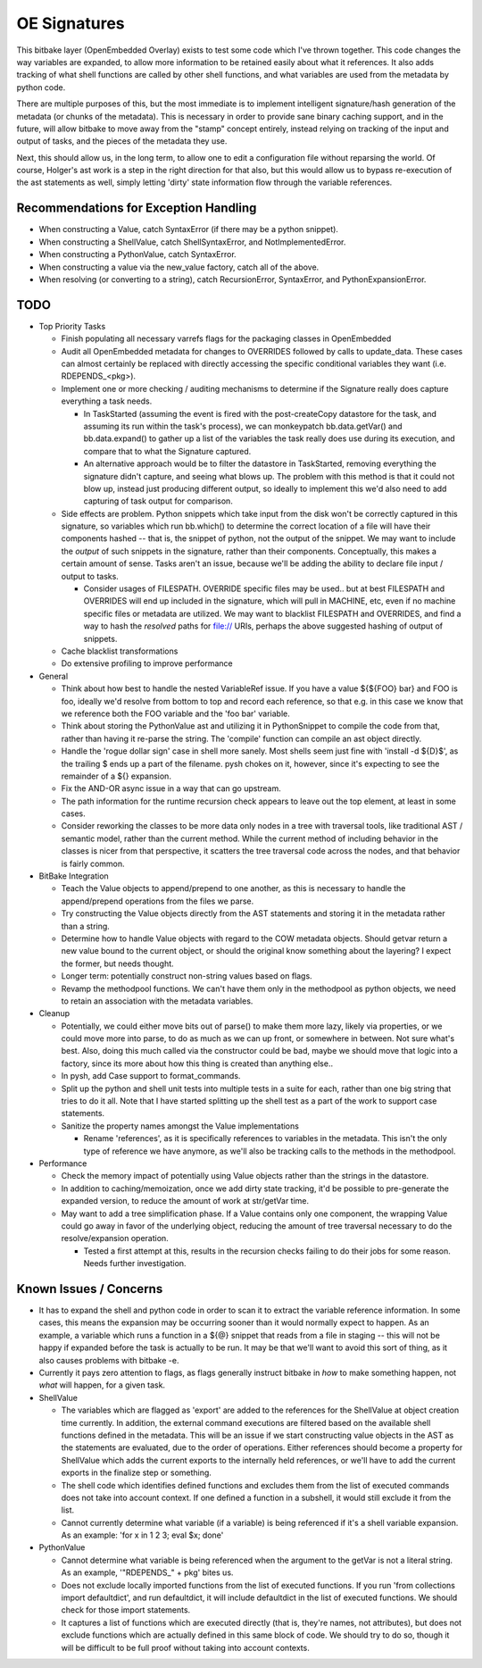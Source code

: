 OE Signatures
=============

This bitbake layer (OpenEmbedded Overlay) exists to test some code which I've
thrown together.  This code changes the way variables are expanded, to allow
more information to be retained easily about what it references.  It also adds
tracking of what shell functions are called by other shell functions, and what
variables are used from the metadata by python code.

There are multiple purposes of this, but the most immediate is to implement
intelligent signature/hash generation of the metadata (or chunks of the
metadata).  This is necessary in order to provide sane binary caching support,
and in the future, will allow bitbake to move away from the "stamp" concept
entirely, instead relying on tracking of the input and output of tasks, and
the pieces of the metadata they use.

Next, this should allow us, in the long term, to allow one to edit a
configuration file without reparsing the world.  Of course, Holger's ast work
is a step in the right direction for that also, but this would allow us to
bypass re-execution of the ast statements as well, simply letting 'dirty'
state information flow through the variable references.


Recommendations for Exception Handling
------------------------------

- When constructing a Value, catch SyntaxError (if there may be a python
  snippet).
- When constructing a ShellValue, catch ShellSyntaxError, and
  NotImplementedError.
- When constructing a PythonValue, catch SyntaxError.
- When constructing a value via the new_value factory, catch all of the above.

- When resolving (or converting to a string), catch RecursionError,
  SyntaxError, and PythonExpansionError.


TODO
----

- Top Priority Tasks

  - Finish populating all necessary varrefs flags for the packaging classes in
    OpenEmbedded
  - Audit all OpenEmbedded metadata for changes to OVERRIDES followed by calls
    to update_data.  These cases can almost certainly be replaced with
    directly accessing the specific conditional variables they want (i.e.
    RDEPENDS_<pkg>).

  - Implement one or more checking / auditing mechanisms to determine if the
    Signature really does capture everything a task needs.

    - In TaskStarted (assuming the event is fired with the post-createCopy
      datastore for the task, and assuming its run within the task's process),
      we can monkeypatch bb.data.getVar() and bb.data.expand() to gather up a
      list of the variables the task really does use during its execution, and
      compare that to what the Signature captured.
    - An alternative approach would be to filter the datastore in TaskStarted,
      removing everything the signature didn't capture, and seeing what blows
      up.  The problem with this method is that it could not blow up, instead
      just producing different output, so ideally to implement this we'd also
      need to add capturing of task output for comparison.

  - Side effects are problem.  Python snippets which take input from the disk
    won't be correctly captured in this signature, so variables which run
    bb.which() to determine the correct location of a file will have their
    components hashed -- that is, the snippet of python, not the output of the
    snippet.  We may want to include the *output* of such snippets in the
    signature, rather than their components.  Conceptually, this makes a
    certain amount of sense.  Tasks aren't an issue, because we'll be adding
    the ability to declare file input / output to tasks.

    - Consider usages of FILESPATH.  OVERRIDE specific files may be used..
      but at best FILESPATH and OVERRIDES will end up included in the
      signature, which will pull in MACHINE, etc, even if no machine specific
      files or metadata are utilized.  We may want to blacklist FILESPATH
      and OVERRIDES, and find a way to hash the *resolved* paths for file://
      URIs, perhaps the above suggested hashing of output of snippets.

  - Cache blacklist transformations
  - Do extensive profiling to improve performance

- General

  - Think about how best to handle the nested VariableRef issue.  If you have
    a value ${${FOO} bar} and FOO is foo, ideally we'd resolve from bottom to
    top and record each reference, so that e.g. in this case we know that we
    reference both the FOO variable and the 'foo bar' variable.
  - Think about storing the PythonValue ast and utilizing it in PythonSnippet
    to compile the code from that, rather than having it re-parse the string.
    The 'compile' function can compile an ast object directly.
  - Handle the 'rogue dollar sign' case in shell more sanely.  Most shells
    seem just fine with 'install -d ${D}$', as the trailing $ ends up a part
    of the filename.  pysh chokes on it, however, since it's expecting to see
    the remainder of a ${} expansion.
  - Fix the AND-OR async issue in a way that can go upstream.
  - The path information for the runtime recursion check appears to leave out
    the top element, at least in some cases.
  - Consider reworking the classes to be more data only nodes in a tree with
    traversal tools, like traditional AST / semantic model, rather than the
    current method.  While the current method of including behavior in the
    classes is nicer from that perspective, it scatters the tree traversal
    code across the nodes, and that behavior is fairly common.

- BitBake Integration

  - Teach the Value objects to append/prepend to one another, as this is
    necessary to handle the append/prepend operations from the files we
    parse.
  - Try constructing the Value objects directly from the AST statements and
    storing it in the metadata rather than a string.
  - Determine how to handle Value objects with regard to the COW metadata
    objects.  Should getvar return a new value bound to the current object,
    or should the original know something about the layering?  I expect the
    former, but needs thought.
  - Longer term: potentially construct non-string values based on flags.
  - Revamp the methodpool functions.  We can't have them only in the
    methodpool as python objects, we need to retain an association with the
    metadata variables.

- Cleanup

  - Potentially, we could either move bits out of parse() to make them more
    lazy, likely via properties, or we could move more into parse, to do as
    much as we can up front, or somewhere in between.  Not sure what's best.
    Also, doing this much called via the constructor could be bad, maybe we
    should move that logic into a factory, since its more about how this
    thing is created than anything else..
  - In pysh, add Case support to format_commands.
  - Split up the python and shell unit tests into multiple tests in a suite
    for each, rather than one big string that tries to do it all.  Note that I
    have started splitting up the shell test as a part of the work to support
    case statements.

  - Sanitize the property names amongst the Value implementations

    - Rename 'references', as it is specifically references to variables in
      the metadata.  This isn't the only type of reference we have anymore, as
      we'll also be tracking calls to the methods in the methodpool.

- Performance

  - Check the memory impact of potentially using Value objects rather than
    the strings in the datastore.
  - In addition to caching/memoization, once we add dirty state tracking,
    it'd be possible to pre-generate the expanded version, to reduce the
    amount of work at str/getVar time.
  - May want to add a tree simplification phase.  If a Value contains only
    one component, the wrapping Value could go away in favor of the
    underlying object, reducing the amount of tree traversal necessary to do
    the resolve/expansion operation.

    - Tested a first attempt at this, results in the recursion checks
      failing to do their jobs for some reason.  Needs further
      investigation.

Known Issues / Concerns
-----------------------

- It has to expand the shell and python code in order to scan it to extract
  the variable reference information.  In some cases, this means the expansion
  may be occurring sooner than it would normally expect to happen.  As an
  example, a variable which runs a function in a ${@} snippet that reads from
  a file in staging -- this will not be happy if expanded before the task is
  actually to be run.  It may be that we'll want to avoid this sort of thing,
  as it also causes problems with bitbake -e.
- Currently it pays zero attention to flags, as flags generally instruct
  bitbake in *how* to make something happen, not *what* will happen, for a
  given task.

- ShellValue

  - The variables which are flagged as 'export' are added to the references
    for the ShellValue at object creation time currently.  In addition, the
    external command executions are filtered based on the available shell
    functions defined in the metadata.  This will be an issue if we start
    constructing value objects in the AST as the statements are evaluated, due
    to the order of operations.  Either references should become a property
    for ShellValue which adds the current exports to the internally held
    references, or we'll have to add the current exports in the finalize step
    or something.
  - The shell code which identifies defined functions and excludes them from
    the list of executed commands does not take into account context.  If one
    defined a function in a subshell, it would still exclude it from the list.
  - Cannot currently determine what variable (if a variable) is being
    referenced if it's a shell variable expansion.  As an example: 'for x in 1
    2 3; eval $x; done'

- PythonValue

  - Cannot determine what variable is being referenced when the argument to
    the getVar is not a literal string.  As an example, '"RDEPENDS_" + pkg'
    bites us.
  - Does not exclude locally imported functions from the list of executed
    functions.  If you run 'from collections import defaultdict', and run
    defaultdict, it will include defaultdict in the list of executed
    functions.  We should check for those import statements.
  - It captures a list of functions which are executed directly (that is,
    they're names, not attributes), but does not exclude functions which are
    actually defined in this same block of code.  We should try to do so,
    though it will be difficult to be full proof without taking into account
    contexts.

..  vim: set et fenc=utf-8 sts=2 sw=2 :
